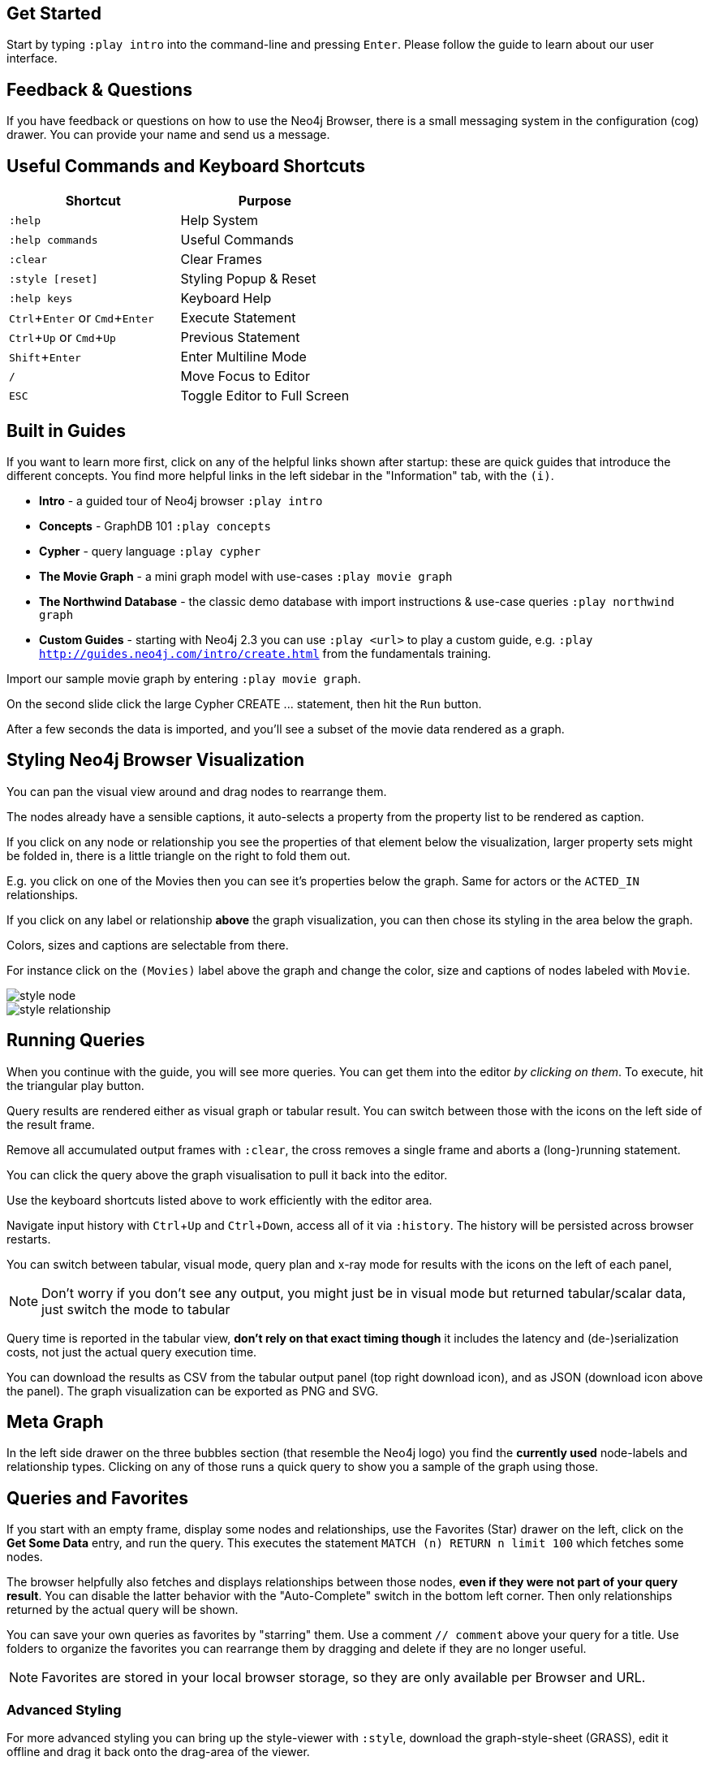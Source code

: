 :experimental:

== Get Started

Start by typing `:play intro` into the command-line and pressing kbd:[Enter].
Please follow the guide to learn about our user interface.


== Feedback & Questions

If you have feedback or questions on how to use the Neo4j Browser, there is a small messaging system in the configuration (cog) drawer.
You can provide your name and send us a message.


== Useful Commands and Keyboard Shortcuts

|===
|Shortcut |Purpose

m|:help
|Help System

m|:help commands
|Useful Commands

m|:clear
|Clear Frames

m|:style [reset]
|Styling Popup & Reset

m|:help keys
|Keyboard Help

|kbd:[Ctrl+Enter] or kbd:[Cmd+Enter]
|Execute Statement

|kbd:[Ctrl+Up] or kbd:[Cmd+Up]
|Previous Statement

|kbd:[Shift+Enter]
|Enter Multiline Mode

|kbd:[/]
|Move Focus to Editor

|kbd:[ESC]
|Toggle Editor to Full Screen
|===


== Built in Guides

If you want to learn more first, click on any of the helpful links shown after startup: these are quick guides that introduce the different concepts.
You find more helpful links in the left sidebar in the "Information" tab, with the `(i)`.

* **Intro** - a guided tour of Neo4j browser `:play intro`
* **Concepts** - GraphDB 101 `:play concepts`
* **Cypher** - query language `:play cypher`
* **The Movie Graph** - a mini graph model with use-cases `:play movie graph`
* **The Northwind Database** - the classic demo database with import instructions & use-case queries `:play northwind graph`
* **Custom Guides** - starting with Neo4j 2.3 you can use `:play <url>` to play a custom guide, e.g. `:play http://guides.neo4j.com/intro/create.html` from the fundamentals training.

Import our sample movie graph by entering `:play movie graph`.

On the second slide click the large Cypher +CREATE ...+ statement, then hit the `Run` button.

After a few seconds the data is imported, and you'll see a subset of the movie data rendered as a graph.


== Styling Neo4j Browser Visualization

You can pan the visual view around and drag nodes to rearrange them.

The nodes already have a sensible captions, it auto-selects a property from the property list to be rendered as caption.

If you click on any node or relationship you see the properties of that element below the visualization, larger property sets might be folded in, there is a little triangle on the right to fold them out.

E.g. you click on one of the Movies then you can see it's properties below the graph.
Same for actors or the `ACTED_IN` relationships.

If you click on any label or relationship *above* the graph visualization, you can then chose its styling in the area below the graph.

Colors, sizes and captions are selectable from there.

For instance click on the `(Movies)` label above the graph and change the color, size and captions of nodes labeled with `Movie`.

image::http://dev.assets.neo4j.com.s3.amazonaws.com/wp-content/uploads/style_node.jpg[]

image::http://dev.assets.neo4j.com.s3.amazonaws.com/wp-content/uploads/style_relationship.jpg[]


== Running Queries

When you continue with the guide, you will see more queries.
You can get them into the editor _by clicking on them_.
To execute, hit the triangular play button.

Query results are rendered either as visual graph or tabular result.
You can switch between those with the icons on the left side of the result frame.

Remove all accumulated output frames with `:clear`, the cross removes a single frame and aborts a (long-)running statement.

You can click the query above the graph visualisation to pull it back into the editor.

Use the keyboard shortcuts listed above to work efficiently with the editor area.

Navigate input history with kbd:[Ctrl+Up] and kbd:[Ctrl+Down], access all of it via `:history`. The history will be persisted across browser restarts.

You can switch between tabular, visual mode, query plan and x-ray mode for results with the icons on the left of each panel,

[NOTE]
Don't worry if you don't see any output, you might just be in visual mode but returned tabular/scalar data, just switch the mode to tabular


Query time is reported in the tabular view, *don't rely on that exact timing though* it includes the latency and (de-)serialization costs, not just the actual query execution time.

You can download the results as CSV from the tabular output panel (top right download icon), and as JSON (download icon above the panel).
The graph visualization can be exported as PNG and SVG.


== Meta Graph

In the left side drawer on the three bubbles section (that resemble the Neo4j logo) you find the *currently used* node-labels and relationship types.
Clicking on any of those runs a quick query to show you a sample of the graph using those.


== Queries and Favorites

If you start with an empty frame, display some nodes and relationships, use the Favorites (Star) drawer on the left, click on the **Get Some Data** entry, and run the query.
This executes the statement `MATCH (n) RETURN n limit 100` which fetches some nodes.

The browser helpfully also fetches and displays relationships between those nodes, *even if they were not part of your query result*.
You can disable the latter behavior with the "Auto-Complete" switch in the bottom left corner.
Then only relationships returned by the actual query will be shown.

You can save your own queries as favorites by "starring" them.
Use a comment `// comment` above your query for a title.
Use folders to organize the favorites you can rearrange them by dragging and delete if they are no longer useful.

[NOTE]
--
Favorites are stored in your local browser storage, so they are only available per Browser and URL.
--


=== Advanced Styling

////
++++
<iframe src="//player.vimeo.com/video/97204829?color=ff9933" width="685" height="500" frameborder="0" webkitallowfullscreen mozallowfullscreen allowfullscreen></iframe>
++++
////

For more advanced styling you can bring up the style-viewer with `:style`, download the graph-style-sheet (GRASS), edit it offline and drag it back onto the drag-area of the viewer.

[NOTE]
--
You can reset to the default styles with `:style reset`.
Alternatively by clicking the "fire extinguisher" icon in the popup from `:style`.
--

Within the GRASS file you can change colors, fonts, sizes, outlines and titles per node-label and relationship-type.
It is also possible to combine multiple properties into a caption with `+caption: '{name}, born in {born}';+`

image::http://dev.assets.neo4j.com.s3.amazonaws.com/wp-content/uploads/style_sheet_grass.jpg[]


////
== Some Tips and Tricks for Neo4j Browser

* switch to multi-line editing mode with kbd:[Shift+Enter], then kbd:[Enter] will create newlines
* execute with kbd:[Ctrl+Enter] (kbd:[Cmd+Enter] on OSX)
* you can click on the query text above the graph visualization to get it back into the editor
* Navigate history with kbd:[Ctrl+Up] and kbd:[Ctrl+Up], access all of it via `:history`. The history will be persisted across browser restarts
* `ESC` puts the editor in fullscreen mode, useful for editing large queries
* You can switch between tabular, visual mode, query plan and x-ray mode for results with the icons on the left of each panel,
** don't worry if you don't see any output, you might just be in visual mode but returned tabular/scalar data, just switch the mode to tabular
** query time is reported in the tabular view, don't rely on that timing it includes the latency and (de-)serialization costs, not just the actual query execution time
** you can download the results as CSV from the tabular output panel (top right download icon), and as JSON (download icon above the panel)
* `:clear` removes all accumulated output frames, the cross icon removes a single frame and kills a running query. You can also expand a panel into fullscreen (helpful in visual mode)

=== Favorites

* if you want to save a snippet to your favorites (using the star button), make sure to add a comment line on top (`// ...`) which will be used as title for your snipppet
* you can group your favorites into folders and order them with drag and drop and remove them again
////


== Configuration

* since Neo4j 2.3 there is a config drawer on the left (with the cog), no need for the `:config` command anymore
* you can retrieve the current configuration with `:config`
* the individual settings are configured with:
** `:config maxNeighbours:100` - maxiumum number of neighbours for a node
** `:config maxRows:100` - maximum number of rows for the tabular result


== Executing REST requests

You can also execute REST requests with the Neo4j Browser, the command-syntax is +
`:COMMAND /a/path {"some":"data"}`.
The available commands are `:GET`, `:POST`, `:PUT` and `:DELETE`.

A simple query would inspect the available endpoints of the database `:GET /db/data/`, the results are listed as formatted JSON.
Then you can for instance retrieve all labels in the database with `:GET /db/data/labels`.

To execute a Cypher statement you post to the transaction Cypher endpoint like this:

[source, javascript]
----
:POST /db/data/transaction/commit {"statements":[
     {"statement":"MATCH (m:Movie)  WHERE m.title={title} RETURN m.title, m.released, labels(m)",
      "parameters":{"title":"Cloud Atlas"}}]}
----
